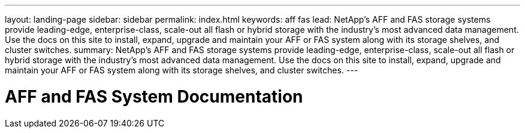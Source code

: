 ---
layout: landing-page
sidebar: sidebar
permalink: index.html
keywords:  aff fas
lead: NetApp's AFF and FAS storage systems provide leading-edge, enterprise-class, scale-out all flash or hybrid storage with the industry's most advanced data management. Use the docs on this site to install, expand, upgrade and maintain your AFF or FAS system along with its storage shelves, and cluster switches.
summary: NetApp's AFF and FAS storage systems provide leading-edge, enterprise-class, scale-out all flash or hybrid storage with the industry's most advanced data management. Use the docs on this site to install, expand, upgrade and maintain your AFF or FAS system along with its storage shelves, and cluster switches.
---

=  AFF and FAS System Documentation
:hardbreaks:
:nofooter:
:icons: font
:linkattrs:
:imagesdir: ./media/
